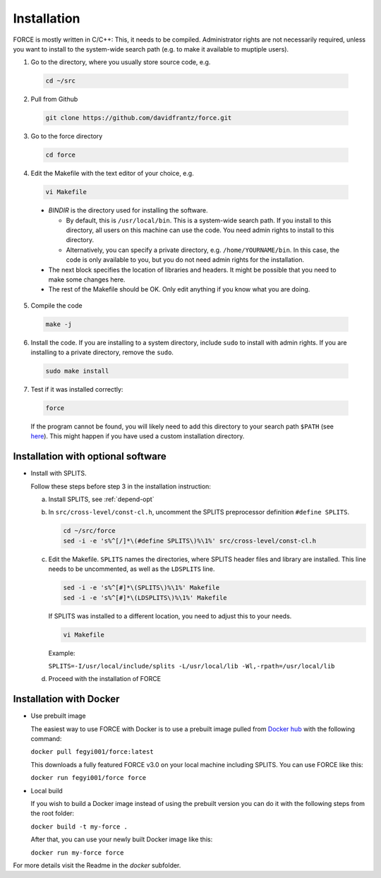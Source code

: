.. _install:

Installation
============

FORCE is mostly written in C/C++: This, it needs to be compiled. Administrator rights are not necessarily required, unless you want to install to the system-wide search path (e.g. to make it available to muptiple users).

1. Go to the directory, where you usually store source code, e.g.

  .. code-block:: bash

    cd ~/src

2. Pull from Github

  .. code-block:: bash

    git clone https://github.com/davidfrantz/force.git

3. Go to the force directory

  .. code-block:: bash

    cd force

4. Edit the Makefile with the text editor of your choice, e.g.

  .. code-block:: bash

    vi Makefile

  * `BINDIR` is the directory used for installing the software. 

    * By default, this is ``/usr/local/bin``. This is a system-wide search path. If you install to this directory, all users on this machine can use the code. You need admin rights to install to this directory. 

    * Alternatively, you can specify a private directory, e.g. ``/home/YOURNAME/bin``. In this case, the code is only available to you, but you do not need admin rights for the installation.

  * The next block specifies the location of libraries and headers. It might be possible that you need to make some changes here.

  * The rest of the Makefile should be OK. Only edit anything if you know what you are doing.

5. Compile the code

  .. code-block:: bash

    make -j

6. Install the code. If you are installing to a system directory, include ``sudo`` to install with admin rights. If you are installing to a private directory, remove the ``sudo``.

  .. code-block:: bash

    sudo make install

7. Test if it was installed correctly:

  .. code-block:: bash

    force

  If the program cannot be found, you will likely need to add this directory to your search path ``$PATH`` (see `here <https://opensource.com/article/17/6/set-path-linux>`_). This might happen if you have used a custom installation directory.


Installation with optional software
-----------------------------------

* Install with SPLITS.

  Follow these steps before step 3 in the installation instruction:

  a) Install SPLITS, see :ref:`depend-opt`

  b) In ``src/cross-level/const-cl.h``, uncomment the SPLITS preprocessor definition ``#define SPLITS``.

     .. code-block:: bash
     
       cd ~/src/force
       sed -i -e 's%^[/]*\(#define SPLITS\)%\1%' src/cross-level/const-cl.h
  
  c) Edit the Makefile. 
     ``SPLITS`` names the directories, where SPLITS header files and library are installed.     
     This line needs to be uncommented, as well as the ``LDSPLITS`` line.
  
     .. code-block:: bash

       sed -i -e 's%^[#]*\(SPLITS\)%\1%' Makefile
       sed -i -e 's%^[#]*\(LDSPLITS\)%\1%' Makefile

     If SPLITS was installed to a different location, you need to adjust this to your needs.
     
     .. code-block:: bash

       vi Makefile
     
     Example: 
     
     ``SPLITS=-I/usr/local/include/splits -L/usr/local/lib -Wl,-rpath=/usr/local/lib``

  d) Proceed with the installation of FORCE


Installation with Docker
------------------------

* Use prebuilt image

  The easiest way to use FORCE with Docker is to use a prebuilt image pulled from `Docker hub <https://hub.docker.com/>`_ with the following command:
  
  ``docker pull fegyi001/force:latest``

  This downloads a fully featured FORCE v3.0 on your local machine including SPLITS.
  You can use FORCE like this:

  ``docker run fegyi001/force force``

* Local build

  If you wish to build a Docker image instead of using the prebuilt version you can do it with the following steps from the root folder:

  ``docker build -t my-force .``

  After that, you can use your newly built Docker image like this:

  ``docker run my-force force``

For more details visit the Readme in the `docker` subfolder.